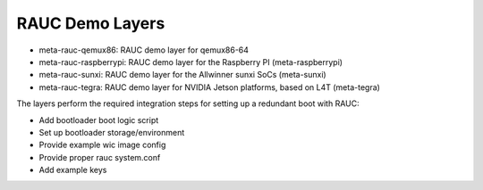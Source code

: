 RAUC Demo Layers
================


* meta-rauc-qemux86: RAUC demo layer for qemux86-64
* meta-rauc-raspberrypi: RAUC demo layer for the Raspberry PI (meta-raspberrypi)
* meta-rauc-sunxi: RAUC demo layer for the Allwinner sunxi SoCs (meta-sunxi)
* meta-rauc-tegra: RAUC demo layer for NVIDIA Jetson platforms, based on L4T (meta-tegra)

The layers perform the required integration steps for setting up a redundant
boot with RAUC:

* Add bootloader boot logic script
* Set up bootloader storage/environment
* Provide example wic image config
* Provide proper rauc system.conf
* Add example keys
